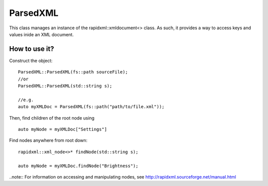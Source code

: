ParsedXML
=========

This class manages an instance of the rapidxml::xmldocument<> class.
As such, it provides a way to access keys and values inide an XML document.

How to use it?
--------------

Construct the object:
::
	ParsedXML::ParsedXML(fs::path sourceFile);
	//or
	ParsedXML::ParsedXML(std::string s);

	//e.g.
	auto myXMLDoc = ParsedXML(fs::path("path/to/file.xml"));

Then, find children of the root node using
::
	auto myNode = myXMLDoc["Settings"]

Find nodes anywhere from root down:
::
	rapidxml::xml_node<>* findNode(std::string s);

	auto myNode = myXMLDoc.findNode("Brightness");

..note:: For information on accessing and manipulating nodes, see http://rapidxml.sourceforge.net/manual.html